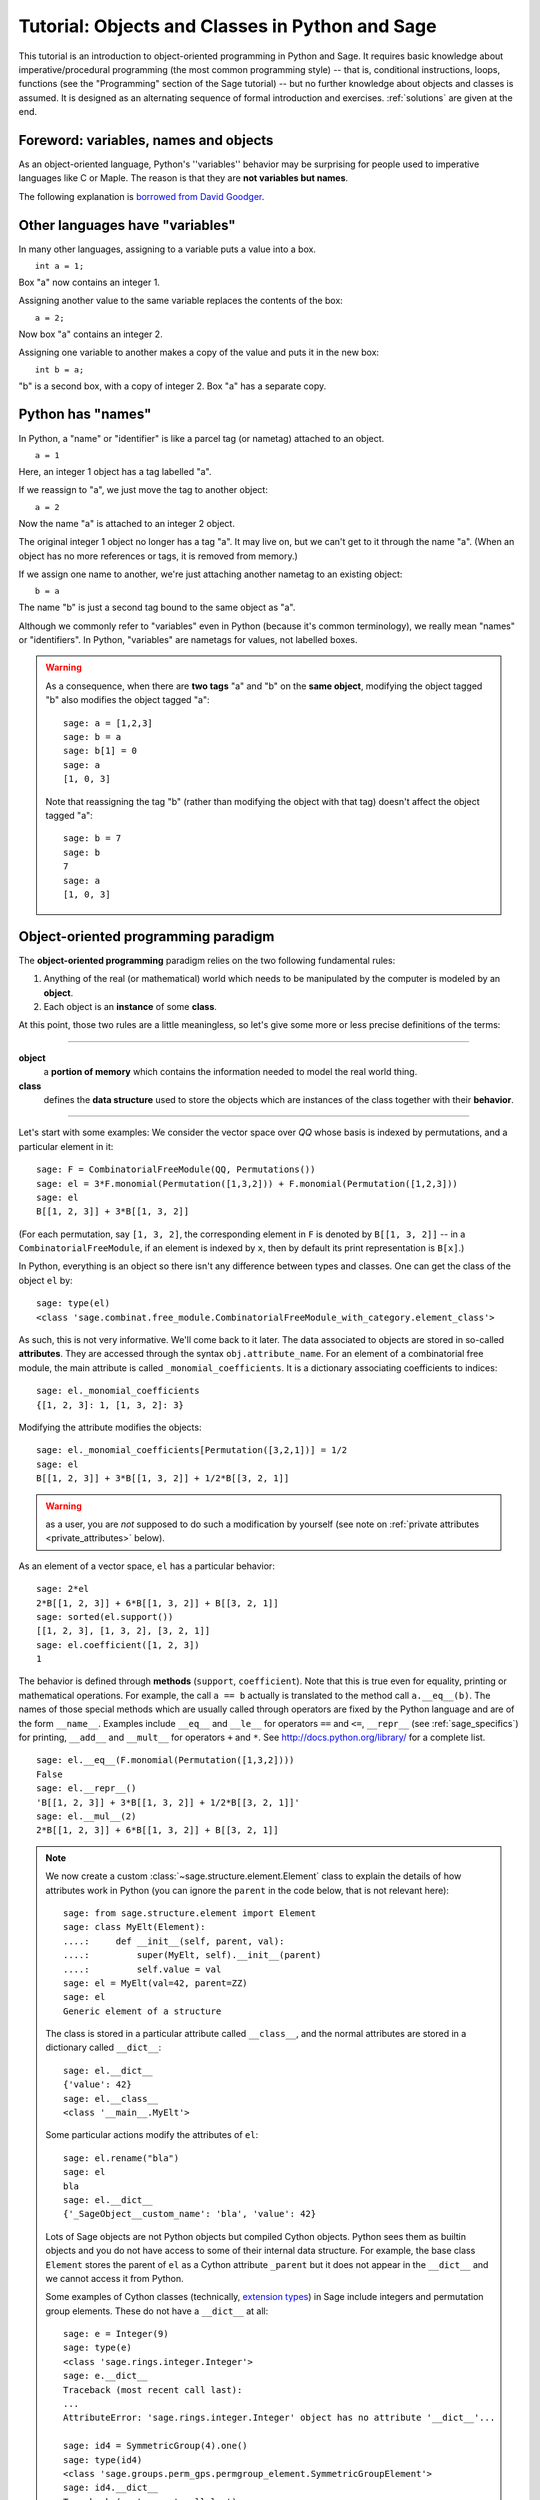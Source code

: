 .. _tutorial-objects-and-classes:

================================================
Tutorial: Objects and Classes in Python and Sage
================================================

.. MODULEAUTHOR:: Florent Hivert <florent.hivert@univ-rouen.fr>

.. linkall

This tutorial is an introduction to object-oriented programming in Python and
Sage. It requires basic knowledge about imperative/procedural programming (the
most common programming style) -- that is, conditional instructions, loops,
functions (see the "Programming" section of the Sage tutorial) -- but no further knowledge
about objects and classes is assumed. It is designed as an alternating
sequence of formal introduction and exercises. :ref:`solutions` are given at
the end.


Foreword: variables, names and objects
======================================

As an object-oriented language, Python's ''variables'' behavior may be
surprising for people used to imperative languages like C or Maple. The reason
is that they are **not variables but names**.

The following explanation is `borrowed from
David Goodger <http://python.net/~goodger/projects/pycon/2007/idiomatic/handout.html#python-has-names>`_.

Other languages have "variables"
================================

.. container:: handout

   In many other languages, assigning to a variable puts a value into
   a box.

.. list-table::
   :class: incremental borderless

   * - ::

           int a = 1;

     - .. image:: media/a1box.png
          :class: incremental

.. container:: handout

   Box "a" now contains an integer 1.

   Assigning another value to the same variable replaces the contents
   of the box:

.. list-table::
   :class: incremental borderless

   * - ::

           a = 2;

     - .. image:: media/a2box.png
          :class: incremental

.. container:: handout

   Now box "a" contains an integer 2.

   Assigning one variable to another makes a copy of the value and
   puts it in the new box:

.. list-table::
   :class: incremental borderless

   * - ::

           int b = a;

     - .. image:: media/b2box.png
          :class: incremental

     - .. image:: media/a2box.png
          :class: incremental

.. container:: handout

   "b" is a second box, with a copy of integer 2.  Box "a" has a
   separate copy.


Python has "names"
==================

.. container:: handout

   In Python, a "name" or "identifier" is like a parcel tag (or
   nametag) attached to an object.

.. list-table::
   :class: incremental borderless

   * - ::

           a = 1

     - .. image:: media/a1tag.png
          :class: incremental

.. container:: handout

   Here, an integer 1 object has a tag labelled "a".

   If we reassign to "a", we just move the tag to another object:

.. list-table::
   :class: incremental borderless

   * - ::

           a = 2

     - .. image:: media/a2tag.png
          :class: incremental

     - .. image:: media/1.png
          :class: incremental

.. container:: handout

   Now the name "a" is attached to an integer 2 object.

   The original integer 1 object no longer has a tag "a".  It may live
   on, but we can't get to it through the name "a".  (When an object
   has no more references or tags, it is removed from memory.)

   If we assign one name to another, we're just attaching another
   nametag to an existing object:

.. list-table::
   :class: incremental borderless

   * - ::

           b = a

     - .. image:: media/ab2tag.png
          :class: incremental

.. container:: handout

   The name "b" is just a second tag bound to the same object as "a".

   Although we commonly refer to "variables" even in Python (because
   it's common terminology), we really mean "names" or "identifiers".
   In Python, "variables" are nametags for values, not labelled boxes.

.. warning::

   As a consequence, when there are **two tags** "a" and "b" on the **same
   object**, modifying the object tagged "b" also modifies the object tagged
   "a"::

       sage: a = [1,2,3]
       sage: b = a
       sage: b[1] = 0
       sage: a
       [1, 0, 3]

   Note that reassigning the tag "b" (rather than modifying the object
   with that tag) doesn't affect the object tagged "a"::

       sage: b = 7
       sage: b
       7
       sage: a
       [1, 0, 3]

Object-oriented programming paradigm
====================================

The **object-oriented programming** paradigm relies on the two following
fundamental rules:

1. Anything of the real (or mathematical) world which needs to be manipulated
   by the computer is modeled by an **object**.

#. Each object is an **instance** of some **class**.

At this point, those two rules are a little meaningless, so let's give some
more or less precise definitions of the terms:

--------------------

**object**
   a **portion of memory** which contains the information needed to model
   the real world thing.

**class**
   defines the **data structure** used to store the objects which are instances
   of the class together with their **behavior**.

--------------------

Let's start with some examples: We consider the vector space over `\QQ` whose
basis is indexed by permutations, and a particular element in it:

::

    sage: F = CombinatorialFreeModule(QQ, Permutations())
    sage: el = 3*F.monomial(Permutation([1,3,2])) + F.monomial(Permutation([1,2,3]))
    sage: el
    B[[1, 2, 3]] + 3*B[[1, 3, 2]]

(For each permutation, say ``[1, 3, 2]``, the corresponding element in
``F`` is denoted by ``B[[1, 3, 2]]`` -- in a ``CombinatorialFreeModule``,
if an element is indexed by ``x``, then by default its print
representation is ``B[x]``.)

In Python, everything is an object so there isn't any difference between types
and classes. One can get the class of the object ``el`` by::

    sage: type(el)
    <class 'sage.combinat.free_module.CombinatorialFreeModule_with_category.element_class'>

As such, this is not very informative. We'll come back to it later. The data
associated to objects are stored in so-called **attributes**. They are
accessed through the syntax ``obj.attribute_name``. For an element of a
combinatorial free module, the main attribute is called
``_monomial_coefficients``. It is a dictionary associating coefficients to
indices::

    sage: el._monomial_coefficients
    {[1, 2, 3]: 1, [1, 3, 2]: 3}

Modifying the attribute modifies the objects::

    sage: el._monomial_coefficients[Permutation([3,2,1])] = 1/2
    sage: el
    B[[1, 2, 3]] + 3*B[[1, 3, 2]] + 1/2*B[[3, 2, 1]]

.. warning:: as a user, you are *not* supposed to do such a modification by
             yourself (see note on :ref:`private attributes
             <private_attributes>` below).

As an element of a vector space, ``el`` has a particular behavior::

    sage: 2*el
    2*B[[1, 2, 3]] + 6*B[[1, 3, 2]] + B[[3, 2, 1]]
    sage: sorted(el.support())
    [[1, 2, 3], [1, 3, 2], [3, 2, 1]]
    sage: el.coefficient([1, 2, 3])
    1

The behavior is defined through **methods** (``support``, ``coefficient``). Note
that this is true even for equality, printing or mathematical operations. For
example, the call ``a == b`` actually is translated to the method call
``a.__eq__(b)``. The names of those special methods which are usually called
through operators are fixed by the Python language and are of the form
``__name__``. Examples include ``__eq__`` and ``__le__`` for operators ``==`` and
``<=``, ``__repr__`` (see :ref:`sage_specifics`) for printing, ``__add__`` and
``__mult__`` for operators ``+`` and ``*``.  See
http://docs.python.org/library/ for a complete list. ::

    sage: el.__eq__(F.monomial(Permutation([1,3,2])))
    False
    sage: el.__repr__()
    'B[[1, 2, 3]] + 3*B[[1, 3, 2]] + 1/2*B[[3, 2, 1]]'
    sage: el.__mul__(2)
    2*B[[1, 2, 3]] + 6*B[[1, 3, 2]] + B[[3, 2, 1]]

.. note::

    We now create a custom :class:`~sage.structure.element.Element`
    class to explain the details of how attributes work in Python
    (you can ignore the ``parent`` in the code below, that is not
    relevant here)::

        sage: from sage.structure.element import Element
        sage: class MyElt(Element):
        ....:     def __init__(self, parent, val):
        ....:         super(MyElt, self).__init__(parent)
        ....:         self.value = val
        sage: el = MyElt(val=42, parent=ZZ)
        sage: el
        Generic element of a structure

    The class is stored in a particular attribute called ``__class__``,
    and the normal attributes are stored in a dictionary called ``__dict__``::

        sage: el.__dict__
        {'value': 42}
        sage: el.__class__
        <class '__main__.MyElt'>

    Some particular actions modify the attributes of ``el``::

        sage: el.rename("bla")
        sage: el
        bla
        sage: el.__dict__
        {'_SageObject__custom_name': 'bla', 'value': 42}

    Lots of Sage objects are not Python objects but compiled Cython
    objects. Python sees them as builtin objects and you do not have
    access to some of their internal data structure. For example, the
    base class ``Element`` stores the parent of ``el`` as a Cython
    attribute ``_parent`` but it does not appear in the ``__dict__``
    and we cannot access it from Python.

    Some examples of Cython classes (technically,
    `extension types <http://cython.readthedocs.io/en/stable/src/userguide/extension_types.html>`_)
    in Sage include integers and permutation group elements. These do
    not have a ``__dict__`` at all::

        sage: e = Integer(9)
        sage: type(e)
        <class 'sage.rings.integer.Integer'>
        sage: e.__dict__
        Traceback (most recent call last):
        ...
        AttributeError: 'sage.rings.integer.Integer' object has no attribute '__dict__'...

        sage: id4 = SymmetricGroup(4).one()
        sage: type(id4)
        <class 'sage.groups.perm_gps.permgroup_element.SymmetricGroupElement'>
        sage: id4.__dict__
        Traceback (most recent call last):
        ...
        AttributeError: 'sage.groups.perm_gps.permgroup_element.SymmetricGroupElement' object has no attribute '__dict__'...

.. note::

    Each object corresponds to a portion of memory called its **identity** in
    Python. You can get the identity using ``id``::

        sage: el = Integer(9)
        sage: id(el)  # random
        139813642977744
        sage: el1 = el; id(el1) == id(el)
        True
        sage: el1 is el
        True

    In Python (and therefore in Sage), two objects with the same
    identity will be equal, but the converse is not true in general.
    Thus the identity function is different from mathematical
    identity::

        sage: el2 = Integer(9)
        sage: el2 == el1
        True
        sage: el2 is el1
        False
        sage: id(el2) == id(el)
        False

Summary
-------

To define some object, you first have to write a **class**. The class will
define the methods and the attributes of the object.

**method**
   particular kind of function associated with an object used to get
   information about the object or to manipulate it.

**attribute**
   variable where information about the object is stored.



An example: glass of beverage in a restaurant
---------------------------------------------

Let's write a small class about glasses in a restaurant::

    sage: class Glass():
    ....:     def __init__(self, size):
    ....:         assert size > 0
    ....:         self._size = float(size)  # an attribute
    ....:         self._content = float(0.0)  # another attribute
    ....:     def __repr__(self):
    ....:         if self._content == 0.0:
    ....:             return "An empty glass of size %s"%(self._size)
    ....:         else:
    ....:             return "A glass of size %s cl containing %s cl of water"%(
    ....:                     self._size, self._content)
    ....:     def fill(self):
    ....:         self._content = self._size
    ....:     def empty(self):
    ....:         self._content = float(0.0)

Let's create a small glass::

    sage: myGlass = Glass(10); myGlass
    An empty glass of size 10.0
    sage: myGlass.fill(); myGlass
    A glass of size 10.0 cl containing 10.0 cl of water
    sage: myGlass.empty(); myGlass
    An empty glass of size 10.0

Some comments:

1. The definition of the class ``Glass`` defines two attributes,
   ``_size`` and ``_content``.  It defines four methods, ``__init__``,
   ``__repr__``, ``fill``, and ``empty``.  (Any instance of this class
   will also have other attributes and methods, inherited from the
   class ``object``.  See :ref:`Inheritance <inheritance>` below.)

#. The method ``__init__`` is used to initialize the object: it is used by the
   so-called **constructor** of the class that is executed when calling
   ``Glass(10)``.

#. The method ``__repr__`` returns a string which is used to
   print the object, for example in this case when evaluating ``myGlass``.

.. note:: **Private Attributes**

   .. _private_attributes:

   - Most of the time, in order to ensure consistency of the data structures,
     the user is not supposed to directly change certain attributes of an
     object. Those attributes are called **private**. Since there is no
     mechanism to ensure privacy in Python, the convention is the following:
     private attributes have names beginning with an underscore.

   - As a consequence, attribute access is only made through methods. Methods
     for reading or writing a private attribute are called accessors.

   - Methods which are only for internal use are also prefixed with an
     underscore.

Exercises
---------

1. Add a method ``is_empty`` which returns true if a glass is empty.

#. Define a method ``drink`` with a parameter ``amount`` which allows one to
   partially drink the water in the glass. Raise an error if one asks to
   drink more water than there is in the glass or a negative amount of
   water.

#. Allows the glass to be filled with wine, beer or another beverage. The method
   ``fill`` should accept a parameter ``beverage``. The beverage is stored in
   an attribute ``_beverage``. Update the method ``__repr__`` accordingly.

#. Add an attribute ``_clean`` and methods ``is_clean`` and ``wash``. At the
   creation a glass is clean, as soon as it's filled it becomes dirty,
   and it must be washed to become clean again.

#. Test everything.

#. Make sure that everything is tested.

#. Test everything again.

Inheritance
===========

.. _inheritance:

The problem: objects of **different** classes may share a **common behavior**.

For example, if one wants to deal with different dishes (forks, spoons, ...),
then there is common behavior (becoming dirty and being washed). So the
different classes associated to the different kinds of dishes should have the
same ``clean``, ``is_clean`` and ``wash`` methods. But copying and pasting
code is very bad for maintenance: mistakes are copied, and to change anything
one has to remember the location of all the copies. So there is a need for a
mechanism which allows the programmer to factorize the common behavior. It is called
**inheritance** or **sub-classing**: one writes a base class which factorizes
the common behavior and then reuses the methods from this class.

We first write a small class ''AbstractDish'' which implements the
"clean-dirty-wash" behavior::

    sage: class AbstractDish():
    ....:     def __init__(self):
    ....:         self._clean = True
    ....:     def is_clean(self):
    ....:         return self._clean
    ....:     def state(self):
    ....:         return "clean" if self.is_clean() else "dirty"
    ....:     def __repr__(self):
    ....:         return "An unspecified %s dish"%self.state()
    ....:     def _make_dirty(self):
    ....:         self._clean = False
    ....:     def wash(self):
    ....:         self._clean = True

Now one can reuse this behavior within a class ``Spoon``::

    sage: class Spoon(AbstractDish):  # Spoon inherits from AbstractDish
    ....:     def __repr__(self):
    ....:         return "A %s spoon"%self.state()
    ....:     def eat_with(self):
    ....:         self._make_dirty()

Let's test it::

    sage: s = Spoon(); s
    A clean spoon
    sage: s.is_clean()
    True
    sage: s.eat_with(); s
    A dirty spoon
    sage: s.is_clean()
    False
    sage: s.wash(); s
    A clean spoon

Summary
-------

1. Any class can reuse the behavior of another class. One says that the
   subclass **inherits** from the superclass or that it **derives** from it.

#. Any instance of the subclass is also an instance of its superclass::

        sage: type(s)
        <class '__main__.Spoon'>
        sage: isinstance(s, Spoon)
        True
        sage: isinstance(s, AbstractDish)
        True

#. If a subclass redefines a method, then it replaces the former one. One says
   that the subclass **overloads** the method. One can nevertheless explicitly
   call the hidden superclass method.

   ::

        sage: s.__repr__()
        'A clean spoon'
        sage: Spoon.__repr__(s)
        'A clean spoon'
        sage: AbstractDish.__repr__(s)
        'An unspecified clean dish'

.. note:: **Advanced superclass method call**

   Sometimes one wants to call an overloaded method without knowing in which
   class it is defined. To do this, use the ``super`` operator::


        sage: super(Spoon, s).__repr__()
        'An unspecified clean dish'

   A very common usage of this construct is to call the ``__init__`` method of the
   superclass::

        sage: class Spoon(AbstractDish):
        ....:     def __init__(self):
        ....:         print("Building a spoon")
        ....:         super(Spoon, self).__init__()
        ....:     def __repr__(self):
        ....:         return "A %s spoon"%self.state()
        ....:     def eat_with(self):
        ....:         self._make_dirty()
        sage: s = Spoon()
        Building a spoon
        sage: s
        A clean spoon

Exercises
---------

1. Modify the class ``Glasses`` so that it inherits from ``Dish``.

#. Write a class ``Plate`` whose instance can contain any meal together with
   a class ``Fork``. Avoid as much as possible code duplication (hint:
   you can write a factorized class ``ContainerDish``).

#. Test everything.


.. _sage_specifics:

Sage specifics about classes
============================

Compared to Python, Sage has particular ways to handle objects:

- Any classes for mathematical objects in Sage should inherit from
  :class:`SageObject` rather than from ``object``. Most of the time, they
  actually inherit from a subclass such as :class:`Parent` or
  :class:`Element`.

- Printing should be done through ``_repr_`` instead of ``__repr__`` to allow
  for renaming.

- More generally, Sage-specific special methods are usually named ``_meth_``
  rather than ``__meth__``. For example, lots of classes implement ``_hash_``
  which is used and cached by ``__hash__``. In the same vein, elements of a
  group usually implement ``_mul_``, so that there is no need to take care
  about coercions as they are done in ``__mul__``.

For more details, see the Sage Developer's Guide.

.. _solutions:

Solutions to the exercises
==========================

1. Here is a solution to the first exercise::

    sage: class Glass():
    ....:     def __init__(self, size):
    ....:         assert size > 0
    ....:         self._size = float(size)
    ....:         self.wash()
    ....:     def __repr__(self):
    ....:         if self._content == 0.0:
    ....:             return "An empty glass of size %s"%(self._size)
    ....:         else:
    ....:             return "A glass of size %s cl containing %s cl of %s"%(
    ....:                     self._size, self._content, self._beverage)
    ....:     def content(self):
    ....:         return self._content
    ....:     def beverage(self):
    ....:         return self._beverage
    ....:     def fill(self, beverage = "water"):
    ....:         if not self.is_clean():
    ....:             raise ValueError("Don't want to fill a dirty glass")
    ....:         self._clean = False
    ....:         self._content = self._size
    ....:         self._beverage = beverage
    ....:     def empty(self):
    ....:         self._content = float(0.0)
    ....:     def is_empty(self):
    ....:         return self._content == 0.0
    ....:     def drink(self, amount):
    ....:         if amount <= 0.0:
    ....:             raise ValueError("amount must be positive")
    ....:         elif amount > self._content:
    ....:             raise ValueError("not enough beverage in the glass")
    ....:         else:
    ....:             self._content -= float(amount)
    ....:     def is_clean(self):
    ....:         return self._clean
    ....:     def wash(self):
    ....:         self._content = float(0.0)
    ....:         self._beverage = None
    ....:         self._clean = True

#. Let's check that everything is working as expected::

    sage: G = Glass(10.0)
    sage: G
    An empty glass of size 10.0
    sage: G.is_empty()
    True
    sage: G.drink(2)
    Traceback (most recent call last):
    ...
    ValueError: not enough beverage in the glass
    sage: G.fill("beer")
    sage: G
    A glass of size 10.0 cl containing 10.0 cl of beer
    sage: G.is_empty()
    False
    sage: G.is_clean()
    False
    sage: G.drink(5.0)
    sage: G
    A glass of size 10.0 cl containing 5.0 cl of beer
    sage: G.is_empty()
    False
    sage: G.is_clean()
    False
    sage: G.drink(5)
    sage: G
    An empty glass of size 10.0
    sage: G.is_clean()
    False
    sage: G.fill("orange juice")
    Traceback (most recent call last):
    ...
    ValueError: Don't want to fill a dirty glass
    sage: G.wash()
    sage: G
    An empty glass of size 10.0
    sage: G.fill("orange juice")
    sage: G
    A glass of size 10.0 cl containing 10.0 cl of orange juice

#. Here is the solution to the second exercice::

    sage: class AbstractDish():
    ....:     def __init__(self):
    ....:         self._clean = True
    ....:     def is_clean(self):
    ....:         return self._clean
    ....:     def state(self):
    ....:         return "clean" if self.is_clean() else "dirty"
    ....:     def __repr__(self):
    ....:         return "An unspecified %s dish"%self.state()
    ....:     def _make_dirty(self):
    ....:         self._clean = False
    ....:     def wash(self):
    ....:         self._clean = True


    sage: class ContainerDish(AbstractDish):
    ....:     def __init__(self, size):
    ....:         assert size > 0
    ....:         self._size = float(size)
    ....:         self._content = float(0)
    ....:         super(ContainerDish, self).__init__()
    ....:     def content(self):
    ....:         return self._content
    ....:     def empty(self):
    ....:         self._content = float(0.0)
    ....:     def is_empty(self):
    ....:         return self._content == 0.0
    ....:     def wash(self):
    ....:         self._content = float(0.0)
    ....:         super(ContainerDish, self).wash()


    sage: class Glass(ContainerDish):
    ....:     def __repr__(self):
    ....:         if self._content == 0.0:
    ....:             return "An empty glass of size %s"%(self._size)
    ....:         else:
    ....:             return "A glass of size %s cl containing %s cl of %s"%(
    ....:                     self._size, self._content, self._beverage)
    ....:     def beverage(self):
    ....:         return self._beverage
    ....:     def fill(self, beverage = "water"):
    ....:         if not self.is_clean():
    ....:             raise ValueError("Don't want to fill a dirty glass")
    ....:         self._make_dirty()
    ....:         self._content = self._size
    ....:         self._beverage = beverage
    ....:     def drink(self, amount):
    ....:         if amount <= 0.0:
    ....:             raise ValueError("amount must be positive")
    ....:         elif amount > self._content:
    ....:             raise ValueError("not enough beverage in the glass")
    ....:         else:
    ....:             self._content -= float(amount)
    ....:     def wash(self):
    ....:         self._beverage = None
    ....:         super(Glass, self).wash()

#. Let's check that everything is working as expected::

    sage: G = Glass(10.0)
    sage: G
    An empty glass of size 10.0
    sage: G.is_empty()
    True
    sage: G.drink(2)
    Traceback (most recent call last):
    ...
    ValueError: not enough beverage in the glass
    sage: G.fill("beer")
    sage: G
    A glass of size 10.0 cl containing 10.0 cl of beer
    sage: G.is_empty()
    False
    sage: G.is_clean()
    False
    sage: G.drink(5.0)
    sage: G
    A glass of size 10.0 cl containing 5.0 cl of beer
    sage: G.is_empty()
    False
    sage: G.is_clean()
    False
    sage: G.drink(5)
    sage: G
    An empty glass of size 10.0
    sage: G.is_clean()
    False
    sage: G.fill("orange juice")
    Traceback (most recent call last):
    ...
    ValueError: Don't want to fill a dirty glass
    sage: G.wash()
    sage: G
    An empty glass of size 10.0
    sage: G.fill("orange juice")
    sage: G
    A glass of size 10.0 cl containing 10.0 cl of orange juice

.. todo:: give the example of the class ``Plate``.

That all folks !
